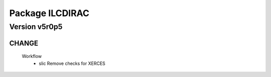 ----------------
Package ILCDIRAC
----------------

Version v5r0p5
--------------

CHANGE
::::::

 Workflow
  - slic Remove checks for XERCES


